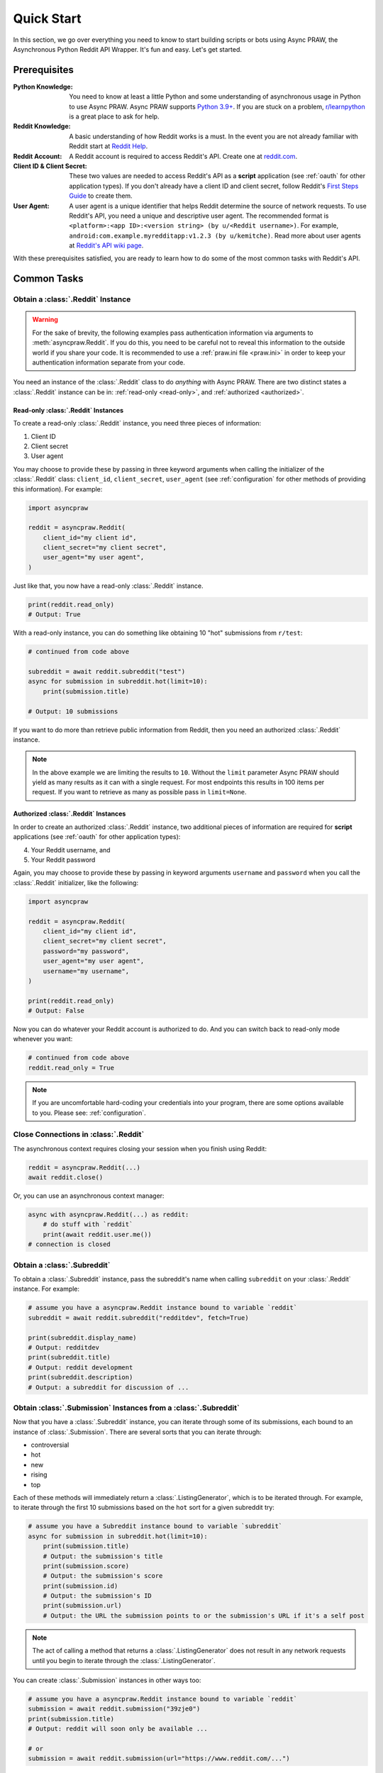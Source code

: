 Quick Start
===========

In this section, we go over everything you need to know to start building scripts or
bots using Async PRAW, the Asynchronous Python Reddit API Wrapper. It's fun and easy.
Let's get started.

Prerequisites
-------------

:Python Knowledge: You need to know at least a little Python and some understanding of
    asynchronous usage in Python to use Async PRAW. Async PRAW supports `Python 3.9+`_.
    If you are stuck on a problem, `r/learnpython`_ is a great place to ask for help.
:Reddit Knowledge: A basic understanding of how Reddit works is a must. In the event you
    are not already familiar with Reddit start at `Reddit Help`_.
:Reddit Account: A Reddit account is required to access Reddit's API. Create one at
    reddit.com_.
:Client ID & Client Secret: These two values are needed to access Reddit's API as a
    **script** application (see :ref:`oauth` for other application types). If you don't
    already have a client ID and client secret, follow Reddit's `First Steps Guide`_ to
    create them.
:User Agent: A user agent is a unique identifier that helps Reddit determine the source
    of network requests. To use Reddit's API, you need a unique and descriptive user
    agent. The recommended format is ``<platform>:<app ID>:<version string> (by
    u/<Reddit username>)``. For example, ``android:com.example.myredditapp:v1.2.3 (by
    u/kemitche)``. Read more about user agents at `Reddit's API wiki page`_.

.. _first steps guide: https://github.com/reddit/reddit/wiki/OAuth2-Quick-Start-Example#first-steps

.. _python 3.9+: https://docs.python.org/3/tutorial/index.html

.. _r/learnpython: https://www.reddit.com/r/learnpython/

.. _reddit help: https://www.reddithelp.com/en

.. _reddit's api wiki page: https://github.com/reddit/reddit/wiki/API

.. _reddit.com: https://www.reddit.com

With these prerequisites satisfied, you are ready to learn how to do some of the most
common tasks with Reddit's API.

Common Tasks
------------

Obtain a :class:`.Reddit` Instance
~~~~~~~~~~~~~~~~~~~~~~~~~~~~~~~~~~

.. warning::

    For the sake of brevity, the following examples pass authentication information via
    arguments to :meth:`asyncpraw.Reddit`. If you do this, you need to be careful not to
    reveal this information to the outside world if you share your code. It is
    recommended to use a :ref:`praw.ini file <praw.ini>` in order to keep your
    authentication information separate from your code.

You need an instance of the :class:`.Reddit` class to do *anything* with Async PRAW.
There are two distinct states a :class:`.Reddit` instance can be in: :ref:`read-only
<read-only>`, and :ref:`authorized <authorized>`.

.. _read-only:

Read-only :class:`.Reddit` Instances
++++++++++++++++++++++++++++++++++++

To create a read-only :class:`.Reddit` instance, you need three pieces of information:

1. Client ID
2. Client secret
3. User agent

You may choose to provide these by passing in three keyword arguments when calling the
initializer of the :class:`.Reddit` class: ``client_id``, ``client_secret``,
``user_agent`` (see :ref:`configuration` for other methods of providing this
information). For example:

.. code-block:: python

    import asyncpraw

    reddit = asyncpraw.Reddit(
        client_id="my client id",
        client_secret="my client secret",
        user_agent="my user agent",
    )

Just like that, you now have a read-only :class:`.Reddit` instance.

.. code-block:: python

    print(reddit.read_only)
    # Output: True

With a read-only instance, you can do something like obtaining 10 "hot" submissions from
``r/test``:

.. code-block:: python

    # continued from code above

    subreddit = await reddit.subreddit("test")
    async for submission in subreddit.hot(limit=10):
        print(submission.title)

    # Output: 10 submissions

If you want to do more than retrieve public information from Reddit, then you need an
authorized :class:`.Reddit` instance.

.. note::

    In the above example we are limiting the results to ``10``. Without the ``limit``
    parameter Async PRAW should yield as many results as it can with a single request.
    For most endpoints this results in 100 items per request. If you want to retrieve as
    many as possible pass in ``limit=None``.

.. _authorized:

Authorized :class:`.Reddit` Instances
+++++++++++++++++++++++++++++++++++++

In order to create an authorized :class:`.Reddit` instance, two additional pieces of
information are required for **script** applications (see :ref:`oauth` for other
application types):

4. Your Reddit username, and
5. Your Reddit password

Again, you may choose to provide these by passing in keyword arguments ``username`` and
``password`` when you call the :class:`.Reddit` initializer, like the following:

.. code-block:: python

    import asyncpraw

    reddit = asyncpraw.Reddit(
        client_id="my client id",
        client_secret="my client secret",
        password="my password",
        user_agent="my user agent",
        username="my username",
    )

    print(reddit.read_only)
    # Output: False

Now you can do whatever your Reddit account is authorized to do. And you can switch back
to read-only mode whenever you want:

.. code-block:: python

    # continued from code above
    reddit.read_only = True

.. note::

    If you are uncomfortable hard-coding your credentials into your program, there are
    some options available to you. Please see: :ref:`configuration`.

Close Connections in :class:`.Reddit`
~~~~~~~~~~~~~~~~~~~~~~~~~~~~~~~~~~~~~

The asynchronous context requires closing your session when you finish using Reddit:

.. code-block:: python

    reddit = asyncpraw.Reddit(...)
    await reddit.close()

Or, you can use an asynchronous context manager:

.. code-block:: python

    async with asyncpraw.Reddit(...) as reddit:
        # do stuff with `reddit`
        print(await reddit.user.me())
    # connection is closed

Obtain a :class:`.Subreddit`
~~~~~~~~~~~~~~~~~~~~~~~~~~~~

To obtain a :class:`.Subreddit` instance, pass the subreddit's name when calling
``subreddit`` on your :class:`.Reddit` instance. For example:

.. code-block:: python

    # assume you have a asyncpraw.Reddit instance bound to variable `reddit`
    subreddit = await reddit.subreddit("redditdev", fetch=True)

    print(subreddit.display_name)
    # Output: redditdev
    print(subreddit.title)
    # Output: reddit development
    print(subreddit.description)
    # Output: a subreddit for discussion of ...

Obtain :class:`.Submission` Instances from a :class:`.Subreddit`
~~~~~~~~~~~~~~~~~~~~~~~~~~~~~~~~~~~~~~~~~~~~~~~~~~~~~~~~~~~~~~~~

Now that you have a :class:`.Subreddit` instance, you can iterate through some of its
submissions, each bound to an instance of :class:`.Submission`. There are several sorts
that you can iterate through:

- controversial
- hot
- new
- rising
- top

.. _submission-iteration:

Each of these methods will immediately return a :class:`.ListingGenerator`, which is to
be iterated through. For example, to iterate through the first 10 submissions based on
the ``hot`` sort for a given subreddit try:

.. code-block:: python

    # assume you have a Subreddit instance bound to variable `subreddit`
    async for submission in subreddit.hot(limit=10):
        print(submission.title)
        # Output: the submission's title
        print(submission.score)
        # Output: the submission's score
        print(submission.id)
        # Output: the submission's ID
        print(submission.url)
        # Output: the URL the submission points to or the submission's URL if it's a self post

.. note::

    The act of calling a method that returns a :class:`.ListingGenerator` does not
    result in any network requests until you begin to iterate through the
    :class:`.ListingGenerator`.

You can create :class:`.Submission` instances in other ways too:

.. code-block:: python

    # assume you have a asyncpraw.Reddit instance bound to variable `reddit`
    submission = await reddit.submission("39zje0")
    print(submission.title)
    # Output: reddit will soon only be available ...

    # or
    submission = await reddit.submission(url="https://www.reddit.com/...")

Obtain :class:`.Redditor` Instances
~~~~~~~~~~~~~~~~~~~~~~~~~~~~~~~~~~~

There are several ways to obtain a redditor (a :class:`.Redditor` instance). Two of the
most common ones are:

- via the ``author`` attribute of a :class:`.Submission` or :class:`.Comment` instance
- via the :meth:`.redditor` method of :class:`.Reddit`

For example:

.. code-block:: python

    # assume you have a Submission instance bound to variable `submission`
    redditor1 = submission.author
    print(redditor1.name)
    # Output: name of the redditor

    # assume you have a asyncpraw.Reddit instance bound to variable `reddit`
    redditor2 = await reddit.redditor("bboe", fetch=True)
    print(redditor2.link_karma)
    # Output: u/bboe's karma

Obtain :class:`.Comment` Instances
~~~~~~~~~~~~~~~~~~~~~~~~~~~~~~~~~~

Submissions have a ``comments`` attribute that is a :class:`.CommentForest` instance.
That instance is iterable and represents the top-level comments of the submission by the
default comment sort (``confidence``). If you instead want to iterate over *all*
comments as a flattened list you can call the :meth:`.list` method on a
:class:`.CommentForest` instance. For example:

.. code-block:: python

    # assume you have a asyncpraw.Reddit instance bound to variable `reddit`
    top_level_comments = await submission.comments()
    all_comments = await submission.comments.list()

.. note::

    The comment sort order can be changed by updating the value of ``comment_sort`` on
    the :class:`.Submission` instance prior to accessing ``comments`` (see:
    `/api/set_suggested_sort
    <https://www.reddit.com/dev/api#POST_api_set_suggested_sort>`_ for possible values).
    For example, to have comments sorted by ``new`` try something like:

    .. code-block:: python

        # assume you have a asyncpraw.Reddit instance bound to variable `reddit`
        submission = await reddit.submission("39zje0")
        submission.comment_sort = "new"
        top_level_comments = await submission.comments()

As you may be aware there will periodically be :class:`.MoreComments` instances
scattered throughout the forest. Replace those :class:`.MoreComments` instances at any
time by calling :meth:`.replace_more` on a :class:`.CommentForest` instance. Calling
:meth:`.replace_more` access ``comments``, and so must be done after ``comment_sort`` is
updated. See :ref:`extracting_comments` for an example.

.. _determine-available-attributes-of-an-object:

Determine Available Attributes of an Object
~~~~~~~~~~~~~~~~~~~~~~~~~~~~~~~~~~~~~~~~~~~

If you have a Async PRAW object, e.g., :class:`.Comment`, :class:`.Message`,
:class:`.Redditor`, or :class:`.Submission`, and you want to see what attributes are
available along with their values, use the built-in :py:func:`vars` function of python.
For example:

.. code-block:: python

    import pprint

    # assume you have a asyncpraw.Reddit instance bound to variable `reddit`
    submission = await reddit.submission("39zje0")
    pprint.pprint(vars(submission))
